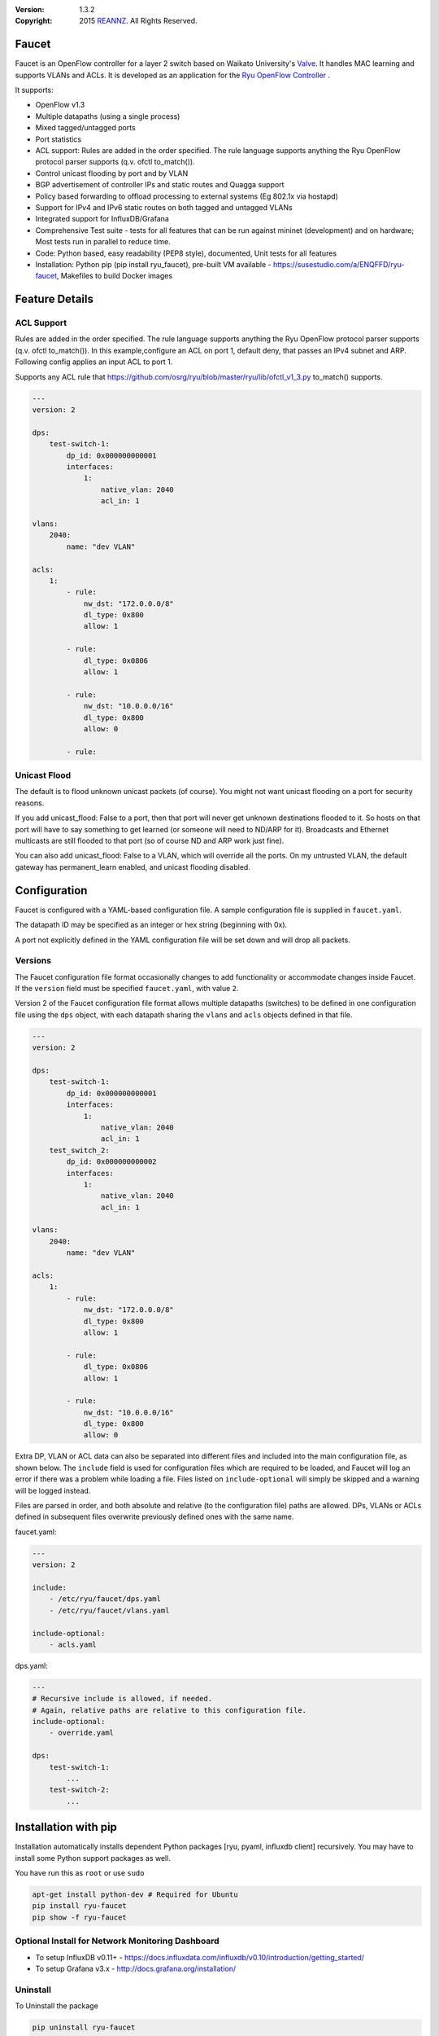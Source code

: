:version: 1.3.2
:copyright: 2015 `REANNZ <http://www.reannz.co.nz/>`_.  All Rights Reserved.

.. meta::
   :keywords: OpenFlow, Ryu, Faucet, VLAN, SDN

======
Faucet
======

Faucet is an OpenFlow controller for a layer 2 switch based on Waikato University's `Valve <https://github.com/wandsdn/valve>`_. It handles MAC learning and supports VLANs and ACLs.  It is developed as an application for the `Ryu OpenFlow Controller <http://osrg.github.io/ryu/>`_
.

It supports:

- OpenFlow v1.3
- Multiple datapaths (using a single process)
- Mixed tagged/untagged ports
- Port statistics
- ACL support: Rules are added in the order specified. The rule language supports anything the Ryu OpenFlow protocol parser supports (q.v. ofctl to_match()).
- Control unicast flooding by port and by VLAN
- BGP advertisement of controller IPs and static routes and Quagga support
- Policy based forwarding to offload processing to external systems (Eg 802.1x via hostapd)
- Support for IPv4 and IPv6 static routes on both tagged and untagged VLANs
- Integrated support for InfluxDB/Grafana
- Comprehensive Test suite - tests for all features that can be run against mininet (development) and on hardware; Most tests run in parallel to reduce time.
- Code: Python based, easy readability (PEP8 style), documented, Unit tests for all features
- Installation: Python pip (pip install ryu_faucet), pre-built VM available - https://susestudio.com/a/ENQFFD/ryu-faucet, Makefiles to build Docker images

===============
Feature Details
===============

ACL Support
-----------
Rules are added in the order specified. The rule language supports anything the Ryu OpenFlow protocol parser supports (q.v. ofctl to_match()).
In this example,configure an ACL on port 1, default deny, that passes an IPv4 subnet and ARP.
Following config applies an input ACL to port 1.

Supports any ACL rule that https://github.com/osrg/ryu/blob/master/ryu/lib/ofctl_v1_3.py to_match() supports.

.. code:: yaml

  ---
  version: 2

  dps:
      test-switch-1:
          dp_id: 0x000000000001
          interfaces:
              1:
                  native_vlan: 2040
                  acl_in: 1

  vlans:
      2040:
          name: "dev VLAN"

  acls:
      1:
          - rule:
              nw_dst: "172.0.0.0/8"
              dl_type: 0x800
              allow: 1

          - rule:
              dl_type: 0x0806
              allow: 1

          - rule:
              nw_dst: "10.0.0.0/16"
              dl_type: 0x800
              allow: 0

          - rule:



Unicast Flood
-------------
The default is to flood unknown unicast packets (of course). You might not want unicast flooding on a port for security reasons.

If you add unicast_flood: False to a port, then that port will never get unknown destinations flooded to it. So hosts on that port will have to say something to get learned (or someone will need to ND/ARP for it). Broadcasts and Ethernet multicasts are still flooded to that port (so of course ND and ARP work just fine).

You can also add unicast_flood: False to a VLAN, which will override all the ports. On my untrusted VLAN, the default gateway has permanent_learn enabled, and unicast flooding disabled.



=============
Configuration
=============

Faucet is configured with a YAML-based configuration file. A sample configuration file is supplied in ``faucet.yaml``.

The datapath ID may be specified as an integer or hex string (beginning with 0x).

A port not explicitly defined in the YAML configuration file will be set down and will drop all packets.


Versions
--------

The Faucet configuration file format occasionally changes to add functionality or accommodate changes inside Faucet. If the ``version`` field must be specified ``faucet.yaml``, with value ``2``.

Version 2 of the Faucet configuration file format allows multiple datapaths (switches) to be defined in one configuration file using the ``dps`` object, with each datapath sharing the ``vlans`` and ``acls`` objects defined in that file.

.. code:: yaml

  ---
  version: 2

  dps:
      test-switch-1:
          dp_id: 0x000000000001
          interfaces:
              1:
                  native_vlan: 2040
                  acl_in: 1
      test_switch_2:
          dp_id: 0x000000000002
          interfaces:
              1:
                  native_vlan: 2040
                  acl_in: 1

  vlans:
      2040:
          name: "dev VLAN"

  acls:
      1:
          - rule:
              nw_dst: "172.0.0.0/8"
              dl_type: 0x800
              allow: 1

          - rule:
              dl_type: 0x0806
              allow: 1

          - rule:
              nw_dst: "10.0.0.0/16"
              dl_type: 0x800
              allow: 0

Extra DP, VLAN or ACL data can also be separated into different files and included into the main configuration file, as shown below. The ``include`` field is used for configuration files which are required to be loaded, and Faucet will log an error if there was a problem while loading a file. Files listed on ``include-optional`` will simply be skipped and a warning will be logged instead.

Files are parsed in order, and both absolute and relative (to the configuration file) paths are allowed. DPs, VLANs or ACLs defined in subsequent files overwrite previously defined ones with the same name.

faucet.yaml:

.. code:: yaml

  ---
  version: 2

  include:
      - /etc/ryu/faucet/dps.yaml
      - /etc/ryu/faucet/vlans.yaml

  include-optional:
      - acls.yaml

dps.yaml:

.. code:: yaml

  ---
  # Recursive include is allowed, if needed.
  # Again, relative paths are relative to this configuration file.
  include-optional:
      - override.yaml

  dps:
      test-switch-1:
          ...
      test-switch-2:
          ...


=====================
Installation with pip
=====================

Installation automatically installs dependent Python packages [ryu, pyaml, influxdb client] recursively. You may have to install some Python support packages as well.

You have run this as ``root`` or use ``sudo``

.. code:: bash

  apt-get install python-dev # Required for Ubuntu
  pip install ryu-faucet
  pip show -f ryu-faucet

Optional Install for Network Monitoring Dashboard
-------------------------------------------------
- To setup InfluxDB v0.11+ - https://docs.influxdata.com/influxdb/v0.10/introduction/getting_started/
- To setup Grafana v3.x - http://docs.grafana.org/installation/

Uninstall
---------
To Uninstall the package

.. code:: bash

  pip uninstall ryu-faucet

========================
Installation with docker
========================

We provide official automated builds on `Docker Hub <https://hub.docker.com/r/faucet/>`_ so that you can easily run Faucet and it's components in a self-contained environment without installing on the main host system.

Provided are two Docker containers, one for running Faucet and one for running Gauge. The Gauge container needs to be linked to a database container as well as a Grafana container. We also supply a ``docker-compose.yaml`` that can be used to start all the components together.

Docker tags are used to differentiate versions of Faucet, ``latest`` will always point to ``master`` branch on github and stable versions are also tagged e.g ``v1_3``.

Running Faucet and Gauge with docker-compose
----------------------------------------

1. Follow the `Docker Installation Guide <https://docs.docker.com/engine/installation/>`_ and install `Docker Compose <https://docs.docker.com/compose/install/>`_.

2. Tweak environment variables, exposed ports, volumes and tags in ``docker-compose.yaml`` to match your environment.

3. Run ``docker-compose up`` which will pull all the correct images and start them.

For more advanced documentation on running Faucet with docker please read ``README.docker.md``.

============
Architecture
============
.. image:: src/docs/faucet_architecture.png

==========
Deployment
==========
.. image:: src/docs/faucet_deployment.png

Deployment at Open Networking Foundation
----------------------------------------
.. image:: src/docs/images/ONF_Faucet_deploy1.png


Faucet Deployment around the World
----------------------------------
   https://www.google.com/maps/d/u/0/viewer?mid=1MZ0M9ZtZOp2yHWS0S-BQH0d3e4s&hl=en

.. raw:: html

  <div class="figure">
  <iframe src="https://www.google.com/maps/d/u/0/embed?mid=1MZ0M9ZtZOp2yHWS0S-BQH0d3e4s" width="640" height="480"></iframe>
  </div>


.. Comment- TBD Code not working - embed:: https://www.google.com/maps/d/u/0/viewer?mid=1MZ0M9ZtZOp2yHWS0S-BQH0d3e4s&hl=en

=================
OpenFlow Pipeline
=================
As of Faucet v1.3 release, ACL table is now Table 0 so that actions like port mirroring happen without packet modifications and processing.  VLAN table is now Table 1.

::

    PACKETS IN      +-------------------------+ +-------------------------+
      +             |                         | |                         |
      |             |                         | |        CONTROLLER       |
      |             |                         | |            ^            |
      |             |                         | |       +----+-----+      v
      |       +-----+----+  +----------+  +---+-+----+  |3:IPv4_FIB|  +---+------+  +----------+
      |       |0:ACL     |  |1:VLAN    |  |2:ETH_SRC +->+          +->+5:ETH_DST |  |6:FLOOD   |
      +------>+          |  |          |  |          |  |          |  |          |  |          |
              |          |  |          |  |          |  +----------+  |          |  |          |
              |          |  |          |  |          |                |          |  |          |
              |          +->+          +->+          +--------------->+          +->+          |
              |          |  |          |  |          |                |          |  |          |
              |          |  |          |  |          |  +----------+  |          |  |          |
              |          |  |          |  |          |  |4:IPv6_FIB|  |          |  |          |
              |          |  |          |  |          +->+          +->+          |  |          |
              +----------+  +----------+  +----+-----+  |          |  +------+---+  +--+-------+
                                               |        +----+-----+         |         |
                                               v             v               v         v
                                           CONTROLLER    CONTROLLER          PACKETS OUT

=======
Running
=======

Note: On your system, depending on how Python is installed, you may have to install some additional packages to run faucet.

Run with ``ryu-manager`` (uses ``/etc/ryu/faucet/faucet.yaml`` as configuration by default):

.. code:: bash

    # export FAUCET_CONFIG=/etc/ryu/faucet/faucet.yaml
    # export GAUGE_CONFIG=/etc/ryu/faucet/gauge.yaml
    # export FAUCET_LOG=/var/log/faucet/faucet.log
    # export FAUCET_EXCEPTION_LOG=/var/log/faucet/faucet_exception.log
    # export GAUGE_LOG=/var/log/faucet/gauge_exception.log
    # export GAUGE_EXCEPTION_LOG=/var/log/faucet/gauge_exception.log
    # export GAUGE_DB_CONFIG=/etc/ryu/faucet/gauge_db.yaml
    # $EDITOR /etc/ryu/faucet/faucet.yaml
    # ryu-manager --verbose faucet.py

To find the location of ``faucet.py``, run ``pip show ryu-faucet`` to get the Location Path.  Then run:

.. code:: bash

    # ryu-manager --verbose <Location_Path>/ryu_faucet/org/onfsdn/faucet/faucet.py

Alternatively, if OF Controller is using a non-default port of 6633, for example 6653, then:

.. code:: bash

    # ryu-manager --verbose  --ofp-tcp-listen-port 6653 <Location_Path>/ryu_faucet/org/onfsdn/faucet/faucet.py

On Mac OS X, for example, one would run this as:

.. code:: bash

    # ryu-manager --verbose /opt/local/Library/Frameworks/Python.framework/Versions/2.7/lib/python2.7/site-packages/ryu_faucet/org/onfsdn/faucet/faucet.py

To specify a different configuration file set the ``FAUCET_CONFIG`` environment variable.

Faucet will log to ``/var/log/faucet/faucet.log`` and ``/var/log/faucet/faucet_exception.log`` by default, this can be changed with the ``FAUCET_LOG`` and ``FAUCET_EXCEPTION_LOG`` environment variables.

Gauge will log to ``/var/log/faucet/gauge.log`` and ``/var/log/faucet/gauge_exception.log`` by default, this can be changed with the ``GAUGE_LOG`` and ``GAUGE_EXCEPTION_LOG`` environment variables.

If running Faucet in ``virtualenv`` and without specifying the environment variables above, the default log and configuration locations will change to reflect the virtual environment's prefix path. For example, the default Faucet log location will be ``<venv prefix>/var/log/faucet/faucet.log``. The Gauge configuration must still be updated in this case by modifying ``<venv prefix>/etc/ryu/faucet/gauge.yaml`` to reflect the location of the configuration file used by Faucet (``<venv prefix>/etc/ryu/faucet/faucet.conf``). When using ``virtualenv``, also create the log directory at its new location, ``<venv prefix>/var/log/ryu/faucet``, rather than the global ``/var/log/ryu/faucet``.

To tell Faucet to reload its configuration file after you've changed it, simply send it a ``SIGHUP``:

.. code:: bash

  pkill -SIGHUP -f "ryu-manager faucet.py"

=======
Testing
=======

Before issuing a Pull Request
-----------------------------
Run the tests to make sure everything works!
Mininet test actually spins up virtual hosts and a switch, and a test FAUCET controller, and checks connectivity between all the hosts given a test config.  If you send a patch, this mininet test must pass.

.. code:: bash

  git clone https://github.com/onfsdn/faucet
  cd faucet/tests
  # (As namespace, etc needs to be setup, run the next command as root)
  sudo ./faucet_mininet_test.py
  ./test_config.py

Working with Real Hardware
--------------------------

If you are a hardware vendor wanting to support FAUCET, you need to support all the matches in src/ryu_faucet/org/onfsdn/faucet/valve.py:valve_in_match().

Faucet has been tested against the following switches:
(Hint: look at src/ryu_faucet/org/onfsdn/faucet/dp.py to add your switch)

1. Open vSwitch v2.1+ - Open Source available at http://www.openvswitch.org
2. Lagopus Openflow Switch - Open Source available at https://lagopus.github.io
3. Allied Telesis x510 and x930 series - https://www.alliedtelesis.com/products/x930-series
4. NoviFlow 1248 - http://noviflow.com/products/noviswitch
5. Northbound Networks - Zodiac FX - http://northboundnetworks.com/collections/zodiac-fx
6. Hewlett Packard Enterprise - Aruba 5400R, 3810 and 2930F - http://www.arubanetworks.com/products/networking/switches/
7. Netronome produces PCIe adaptors, with an OVS interface - Agilio CX 2x10GbE card - https://www.netronome.com/products/agilio-cx/

Faucet's design principle is to be as hardware agnostic as possible and not require Table Type Patterns. This means that Faucet expects the hardware Open Flow Agent (OFA) to hide implementation details, including which tables are best for certain matches or whether there is special support for multicast - Faucet expects the OFA to leverage the right hardware transparently.

============================================================
Buying and running commercial switches supporting ryu-faucet
============================================================

Allied Telesis
--------------

`Allied Telesis <http://www.alliedtelesis.com/sdn>` sells their products via distributors and resellers. To order in USA call `ProVantage <http://www.provantage.com/allied-telesis-splx10~7ALL912L.htm>`. To find a sales office near you, visit `Allied Telesis <http://www.AlliedTelesis.com>`

* On Allied Telesis, all vlans must be included in the vlan database config on the switch before they can be used by OpenFlow.  When ordering, request Openflow license SKU.


NoviFlow
--------
`NoviFlow <http://noviflow.com>`

NorthBound Networks
-------------------
`NorthBound Networks <http://northboundnetworks.com>`

FAUCET supports the Zodiac FX as of v0.60 firmware.

Hewlett Packard Enterprise
--------------------------
`Hewlett Packard Enterprise <http://www.hpe.com>` and its many distributors and resellers.

All the HPE Aruba’s v3 based product line (5400R, 3810 and 2930F) work with FAUCET.

* 5400R - http://www.arubanetworks.com/products/networking/switches/5400r-series/
* 3810  - http://www.arubanetworks.com/products/networking/switches/3810-series/ 
* 2930F - http://www.arubanetworks.com/products/networking/switches/2930f-series/

OpenFlow is available by default on all the firmware releases of each of these products. There is no need for a purchase of separate license to enable OpenFlow on the firmware.

Netronome
---------
`Netronome <https://www.netronome.com/>` 

=====
Gauge
=====

Gauge is the monitoring application. It polls each port for statistics and periodically dumps the flow table for statistics.

Gauge reads the faucet yaml configuration files of the datapaths it monitors. Which datapaths to monitor is provided in a configuration file containing a list of faucet yaml files, one per line.

The list of faucet yaml config is by default read from ``/etc/ryu/faucet/gauge.yaml``. This can be set with the ``GAUGE_CONFIG`` environment variable. Exceptions are logged to the same file as faucet's exceptions.

Gauge is run with ``ryu-manager``:

.. code:: bash

  $EDITOR /etc/ryu/faucet/gauge.yaml
  ryu-manager gauge.py

Screenshots
-----------
.. image:: src/docs/images/faucet-snapshot1.png
.. image:: src/docs/images/faucet-snapshot2.png
.. image:: src/docs/images/faucet-snapshot3.png

=======
Support
=======

If you have any technical questions, problems or suggestions regarding Faucet please send them to `faucet-dev@OpenflowSDN.Org <mailto:faucet-dev@openflowsdn.org>`.  Mailing list archives are available `here <https://groups.google.com/a/openflowsdn.org/forum/#!forum/faucet-dev>`.

Documentation is available under the `docs <https://github.com/REANNZ/faucet/tree/master/src/docs>` directory.

Faucet related blog by Josh Bailey available at http://faucet-sdn.blogspot.co.nz

To create a issue, use `GitHub Issues <https://github.com/onfsdn/faucet/issues>`
